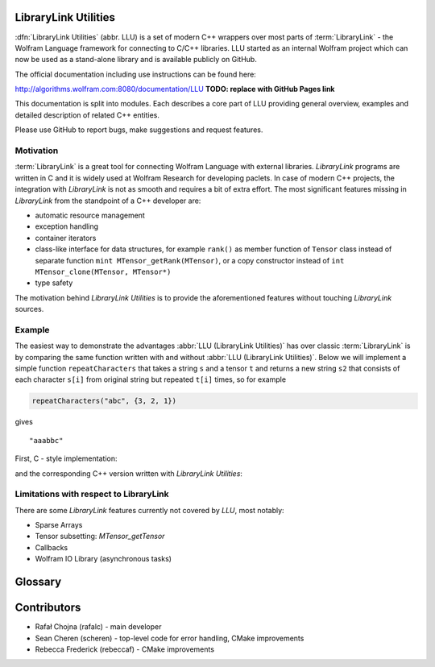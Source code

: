 LibraryLink Utilities
=================================================

.. image:: _static/img/LLULogo.png
   :alt: LLU logo
   :scale: 50
   :target: https://actual-github-link-goes.here
   :class: with-shadow float-left

:dfn:`LibraryLink Utilities` (abbr. LLU) is a set of modern C++ wrappers over most parts of :term:`LibraryLink` - the Wolfram Language framework for connecting
to C/C++ libraries. LLU started as an internal Wolfram project which can now be used as a stand-alone library and is available publicly on GitHub.

The official documentation including use instructions can be found here:

http://algorithms.wolfram.com:8080/documentation/LLU **TODO: replace with GitHub Pages link**

This documentation is split into modules. Each describes a core part of LLU providing general overview, examples and detailed description of related C++ entities.

Please use GitHub to report bugs, make suggestions and request features.

.. rst-class::  clear-both

Motivation
------------------------------

:term:`LibraryLink` is a great tool for connecting Wolfram Language with external libraries. *LibraryLink* programs are written in C and it is widely used at Wolfram Research for developing paclets.
In case of modern C++ projects, the integration with *LibraryLink* is not as smooth and requires a bit of extra effort.
The most significant features missing in *LibraryLink* from the standpoint of a C++ developer are:

* automatic resource management
* exception handling
* container iterators
* class-like interface for data structures, for example ``rank()`` as member function of ``Tensor`` class instead of separate function ``mint MTensor_getRank(MTensor)``, or a copy constructor instead of ``int MTensor_clone(MTensor, MTensor*)``
* type safety

The motivation behind *LibraryLink Utilities* is to provide the aforementioned features without touching *LibraryLink* sources.



Example
----------------------------------

The easiest way to demonstrate the advantages :abbr:`LLU (LibraryLink Utilities)` has over classic :term:`LibraryLink` is by comparing
the same function written with and without :abbr:`LLU (LibraryLink Utilities)`.
Below we will implement a simple function ``repeatCharacters`` that takes a string ``s`` and a tensor ``t`` and returns a new string ``s2`` that consists of each
character ``s[i]`` from original string but repeated ``t[i]`` times, so for example

.. code-block:: cpp

   repeatCharacters("abc", {3, 2, 1})

gives

.. parsed-literal::

   "aaabbc"

First, C - style implementation:

.. code-block:: c
   :dedent: 1

	// global variable which is the buffer for strings returned to LibraryLink
	char* outString = NULL;

	EXTERN_C DLLEXPORT int repeatCharacters(WolframLibraryData libData, mint Argc, MArgument *Args, MArgument Res) {
	    char* string = NULL;
	    MNumericArray counts;
	    uint8_t* countsData = NULL;
	    size_t outStringIndex = 0;
	    size_t len, j;
	    mint sum = 0;
	    mint c;

	    string = MArgument_getUTF8String(Args[0]);
	    counts = MArgument_getMNumericArray(Args[1]);

	    // check NumericArray type
	    if (libData->numericarrayLibraryFunctions->MNumericArray_getType(counts) != MNumericArray_Type_UBit8) {
	        libData->UTF8String_disown(string);
	        return LIBRARY_TYPE_ERROR;
	    }

	    // check NumericArray rank
	    if (libData->numericarrayLibraryFunctions->MNumericArray_getRank(counts) != 1) {
	        libData->UTF8String_disown(string);
	        return LIBRARY_RANK_ERROR;
	    }

	    // check if NumericArray length is equal to input string length
	    len = strlen(string);
	    if (libData->numericarrayLibraryFunctions->MNumericArray_getFlattenedLength(counts) != len) {
	        libData->UTF8String_disown(string);
	        return LIBRARY_DIMENSION_ERROR;
	    }

	    // before we allocate memory for the output string, we have to sum all NumericArray elements
		// to see how many bytes are needed
	    countsData = (uint8_t*) libData->numericarrayLibraryFunctions->MNumericArray_getData(counts);
	    for (j = 0; j < len; j++) {
	        sum += countsData[j];
	    }

	    // free memory owned by global buffer, if any (for example from the previous call to this function)
	    free(outString);
	    outString = NULL;

	    // allocate memory for output string, outString has to be a global variable,
		// because it will be returned to LibraryLink
	    outString = (char*) malloc(sum + 1);
	    if (!outString) {
	        libData->UTF8String_disown(string);
	        return LIBRARY_FUNCTION_ERROR;
	    }

	    // populate output string
	    for (j = 0; j < len; j++) {
	        for (c = 0; c < countsData[j]; c++) {
	            outString[outStringIndex++] = string[j];
	        }
	    }

	    // add null terminator
	    outString[sum] = '\0';

	    // clean up and set result
	    libData->UTF8String_disown(string);
	    MArgument_setUTF8String(Res, outString);

	    return LIBRARY_NO_ERROR;
	}


and the corresponding C++ version written with *LibraryLink Utilities*:

.. code-block:: cpp
   :dedent: 1

	EXTERN_C DLLEXPORT int repeatCharactersLLU(WolframLibraryData libData, mint Argc, MArgument *Args, MArgument Res) {
	    auto err = LLU::ErrorCode::NoError;
	    try {
	        // Create manager object
	        LLU::MArgumentManager mngr(libData, Argc, Args, Res);

	        // Read string and NumericArray arguments
	        auto string = mngr.getString(0);
	        auto counts = mngr.getNumericArray<std::uint8_t>(1);

	        // check NumericArray rank
	        if (counts.rank() != 1) {
	            LLU::ErrorManager::throwException(LLU::ErrorName::RankError);
	        }

	        // check if NumericArray length is equal to input string length
	        if (counts.size() != string.size()) {
	            LLU::ErrorManager::throwException(LLU::ErrorName::DimensionsError);
	        }

	        // before we allocate memory for the output string, we have to sum all NumericArray elements
			// to see how many bytes are needed
	        auto sum = std::accumulate(counts.begin(), counts.end(), static_cast<size_t>(0));

	        // allocate memory for output string
	        std::string outString;
	        outString.reserve(sum);

	        // populate output string
	        for (mint i = 0; i < counts.size(); i++) {
	            outString.append(std::string(counts[i], string[i]));
	        }

	        // clean up and set result
	        mngr.set(std::move(outString));
	    }
	    catch (const LLU::LibraryLinkError& e) {
	        err = e.which();
	    }
	    return err;
	}

Limitations with respect to LibraryLink
---------------------------------------------

There are some *LibraryLink* features currently not covered by *LLU*, most notably:

- Sparse Arrays
- Tensor subsetting: `MTensor_getTensor`
- Callbacks
- Wolfram IO Library (asynchronous tasks)


Glossary
================

.. glossary::

	LibraryLink
		Wolfram Language framework

	LibraryLink Utilities
	LLU
		wrapper over :term:`LibraryLink`

	library function
		a C/C++ function with special signature

		.. code-block:: cpp

		   int f (WolframLibraryData libData, mint Argc, MArgument* Args, MArgument Res);

		or

		.. code-block:: cpp

		   int f (WolframLibraryData libData, MLINK mlp);

		Such functions can later be loaded into Wolfram Language using :wl:`LibraryFunctionLoad`.

Contributors
==================

* Rafał Chojna (rafalc) - main developer
* Sean Cheren  (scheren) - top-level code for error handling, CMake improvements
* Rebecca Frederick (rebeccaf) - CMake improvements